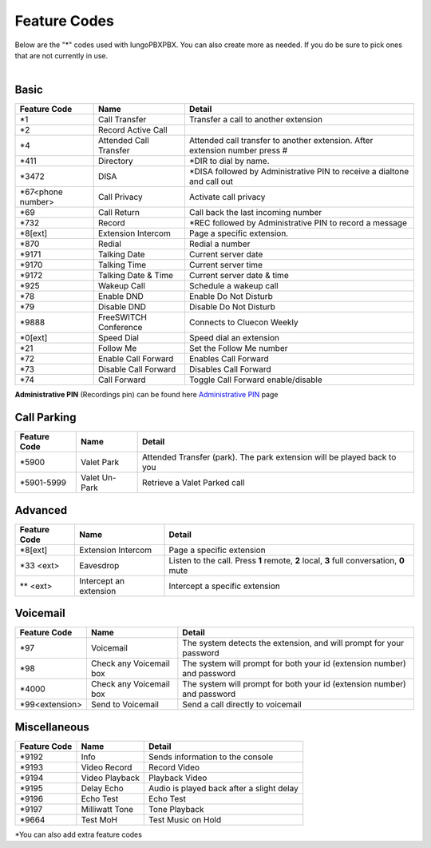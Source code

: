 ##################
Feature Codes
##################


| Below are the "*" codes used with IungoPBXPBX.  You can also create more as needed.  If you do be sure to pick ones that are not currently in use.

|

**Basic**
^^^^^^^^^



+--------------------+----------------------+------------------------------------------------------------------------------+
| Feature Code       | Name                 | Detail                                                                       |
+====================+======================+==============================================================================+
| \*\1               | Call Transfer        |Transfer a call to another extension                                          |
+--------------------+----------------------+------------------------------------------------------------------------------+
| \*\2               | Record Active Call   |                                                                              |
+--------------------+----------------------+------------------------------------------------------------------------------+
| \*\4               |Attended Call Transfer| Attended call transfer to another extension. After extension number press #  |
+--------------------+----------------------+------------------------------------------------------------------------------+
| \*\411             | Directory            | *DIR to dial by name.                                                        |
+--------------------+----------------------+------------------------------------------------------------------------------+
| \*\3472            | DISA                 | *DISA followed by Administrative PIN to receive a dialtone and call out      |
+--------------------+----------------------+------------------------------------------------------------------------------+
| *67<phone number>  | Call Privacy         | Activate call privacy                                                        |
+--------------------+----------------------+------------------------------------------------------------------------------+
| \*\69              | Call Return          | Call back the last incoming number                                           |
+--------------------+----------------------+------------------------------------------------------------------------------+
| \*\732             | Record               | *REC followed by Administrative PIN to record a message                      |
+--------------------+----------------------+------------------------------------------------------------------------------+
| \*\8[ext]          | Extension Intercom   | Page a specific extension.                                                   |
+--------------------+----------------------+------------------------------------------------------------------------------+
| \*\870             | Redial               | Redial a number                                                              |
+--------------------+----------------------+------------------------------------------------------------------------------+
| \*\9171            | Talking Date         | Current server date                                                          |
+--------------------+----------------------+------------------------------------------------------------------------------+
| \*\9170            | Talking Time         | Current server time                                                          |
+--------------------+----------------------+------------------------------------------------------------------------------+
| \*\9172            | Talking Date & Time  | Current server date & time                                                   |
+--------------------+----------------------+------------------------------------------------------------------------------+
| \*\925             | Wakeup Call          | Schedule a wakeup call                                                       |
+--------------------+----------------------+------------------------------------------------------------------------------+
| \*\78              | Enable DND           | Enable Do Not Disturb                                                        |
+--------------------+----------------------+------------------------------------------------------------------------------+
| \*\79              | Disable DND          | Disable Do Not Disturb                                                       |
+--------------------+----------------------+------------------------------------------------------------------------------+
| \*\9888            | FreeSWITCH Conference| Connects to Cluecon Weekly                                                   |
+--------------------+----------------------+------------------------------------------------------------------------------+
| \*\0[ext]          | Speed Dial           | Speed dial an extension                                                      |
+--------------------+----------------------+------------------------------------------------------------------------------+
| \*\21              | Follow Me            | Set the Follow Me number                                                     |
+--------------------+----------------------+------------------------------------------------------------------------------+
| \*\72              | Enable Call Forward  | Enables Call Forward                                                         |
+--------------------+----------------------+------------------------------------------------------------------------------+
| \*\73              | Disable Call Forward | Disables Call Forward                                                        |
+--------------------+----------------------+------------------------------------------------------------------------------+
| \*\74              | Call Forward         | Toggle Call Forward enable/disable                                           |
+--------------------+----------------------+------------------------------------------------------------------------------+

| **Administrative PIN** (Recordings pin) can be found here `Administrative PIN </en/latest/applications/recordings.html>`__ page


**Call Parking**
^^^^^^^^^^^^^

+--------------------+----------------------+------------------------------------------------------------------------------+
| Feature Code       | Name                 | Detail                                                                       |
+====================+======================+==============================================================================+
| \*\5900            | Valet Park           | Attended Transfer (park). The park extension will be played back to you      |
+--------------------+----------------------+------------------------------------------------------------------------------+
| \*\5901-5999       | Valet Un-Park        | Retrieve a Valet Parked call                                                 |
+--------------------+----------------------+------------------------------------------------------------------------------+



**Advanced**
^^^^^^^^^^^^^


+---------------+------------------------+-------------------------------------------------------------------------------------------+
| Feature Code  | Name                   | Detail                                                                                    |
+===============+========================+===========================================================================================+
| \*\8[ext]     | Extension Intercom     | Page a specific extension                                                                 |
+---------------+------------------------+-------------------------------------------------------------------------------------------+
| \*\33 <ext>   | Eavesdrop              | Listen to the call. Press **1** remote, **2** local, **3** full conversation, **0** mute  |
+---------------+------------------------+-------------------------------------------------------------------------------------------+
| ** <ext>      | Intercept an extension | Intercept a specific extension                                                            |
+---------------+------------------------+-------------------------------------------------------------------------------------------+ 

**Voicemail**
^^^^^^^^^^^^^


+----------------------+-------------------------+-------------------------------------------------------------------------+
| Feature Code         | Name                    | Detail                                                                  |
+======================+=========================+=========================================================================+
| \*\97                | Voicemail               | The system detects the extension, and will prompt for your password     |
+----------------------+-------------------------+-------------------------------------------------------------------------+
| \*\98                | Check any Voicemail box | The system will prompt for both your id (extension number) and password |
+----------------------+-------------------------+-------------------------------------------------------------------------+
| \*\4000              | Check any Voicemail box | The system will prompt for both your id (extension number) and password |
+----------------------+-------------------------+-------------------------------------------------------------------------+
| \*\99<extension>     | Send to Voicemail       | Send a call directly to voicemail                                       |
+----------------------+-------------------------+-------------------------------------------------------------------------+


**Miscellaneous**
^^^^^^^^^^^^^^^^^


+-----------------------+-------------------------+-------------------------------------------------------------------------------+
| Feature Code          | Name                    | Detail                                                                        |
+=======================+=========================+===============================================================================+
| \*\9192               | Info                    | Sends information to the console                                              |
+-----------------------+-------------------------+-------------------------------------------------------------------------------+
| \*\9193               | Video Record            | Record Video                                                                  |
+-----------------------+-------------------------+-------------------------------------------------------------------------------+
| \*\9194               | Video Playback          | Playback Video                                                                |
+-----------------------+-------------------------+-------------------------------------------------------------------------------+
| \*\9195               | Delay Echo              | Audio is played back after a slight delay                                     |
+-----------------------+-------------------------+-------------------------------------------------------------------------------+
| \*\9196               | Echo Test               | Echo Test                                                                     |
+-----------------------+-------------------------+-------------------------------------------------------------------------------+
| \*\9197               | Milliwatt Tone          | Tone Playback                                                                 |
+-----------------------+-------------------------+-------------------------------------------------------------------------------+
| \*\9664               | Test MoH                | Test Music on Hold                                                            |
+-----------------------+-------------------------+-------------------------------------------------------------------------------+


*You can also add extra feature codes


